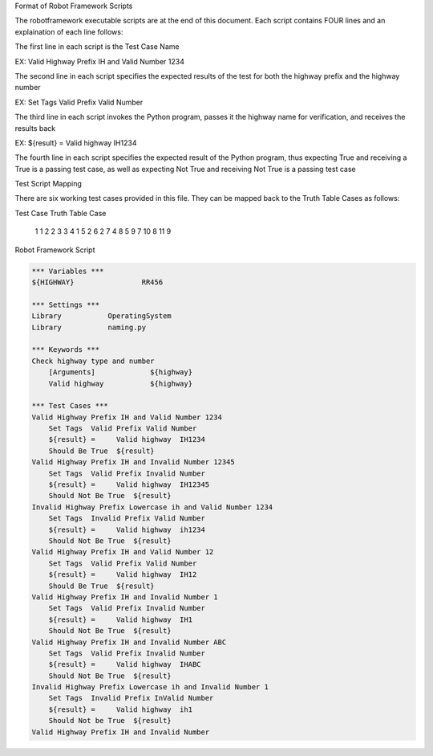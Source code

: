 Format of Robot Framework Scripts

The robotframework executable scripts are at the end of this document.  Each script contains FOUR lines and an explaination of each line follows:

The first line in each script is the Test Case Name

EX:  Valid Highway Prefix IH and Valid Number 1234

The second line in each script specifies the expected results of the test for both the highway prefix and the highway number

EX:  Set Tags  Valid Prefix Valid Number

The third line in each script invokes the Python program, passes it the highway name for verification, and receives the results back

EX:  ${result} =     Valid highway  IH1234

The fourth line in each script specifies the expected result of the Python program, thus expecting True and receiving a True is a passing test case, as well as expecting Not True and receiving Not True is a passing test case

Test Script Mapping

There are six working test cases provided in this file.  They can be mapped back to the Truth Table Cases as follows:

Test Case		Truth Table Case

    1                  1
    2                  2
    3                  3
    4                  1
    5                  2
    6                  2
    7                  4
    8                  5
    9                  7
    10                 8
    11                 9


Robot Framework Script

.. code:: robotframework

    *** Variables ***
    ${HIGHWAY}                RR456

    *** Settings ***
    Library           OperatingSystem
    Library           naming.py

    *** Keywords ***
    Check highway type and number
        [Arguments]             ${highway}
        Valid highway           ${highway}

    *** Test Cases ***
    Valid Highway Prefix IH and Valid Number 1234
        Set Tags  Valid Prefix Valid Number
        ${result} =     Valid highway  IH1234
        Should Be True  ${result}
    Valid Highway Prefix IH and Invalid Number 12345
        Set Tags  Valid Prefix Invalid Number
        ${result} =     Valid highway  IH12345
        Should Not Be True  ${result}
    Invalid Highway Prefix Lowercase ih and Valid Number 1234
        Set Tags  Invalid Prefix Valid Number
        ${result} =     Valid highway  ih1234
        Should Not Be True  ${result}
    Valid Highway Prefix IH and Valid Number 12
        Set Tags  Valid Prefix Valid Number
        ${result} =     Valid highway  IH12
        Should Be True  ${result}
    Valid Highway Prefix IH and Invalid Number 1
        Set Tags  Valid Prefix Invalid Number
        ${result} =     Valid highway  IH1
        Should Not Be True  ${result}
    Valid Highway Prefix IH and Invalid Number ABC
        Set Tags  Valid Prefix Invalid Number
        ${result} =     Valid highway  IHABC
        Should Not Be True  ${result}
    Invalid Highway Prefix Lowercase ih and Invalid Number 1
        Set Tags  Invalid Prefix InValid Number
        ${result} =     Valid highway  ih1
        Should Not be True  ${result}
    Valid Highway Prefix IH and Invalid Number
